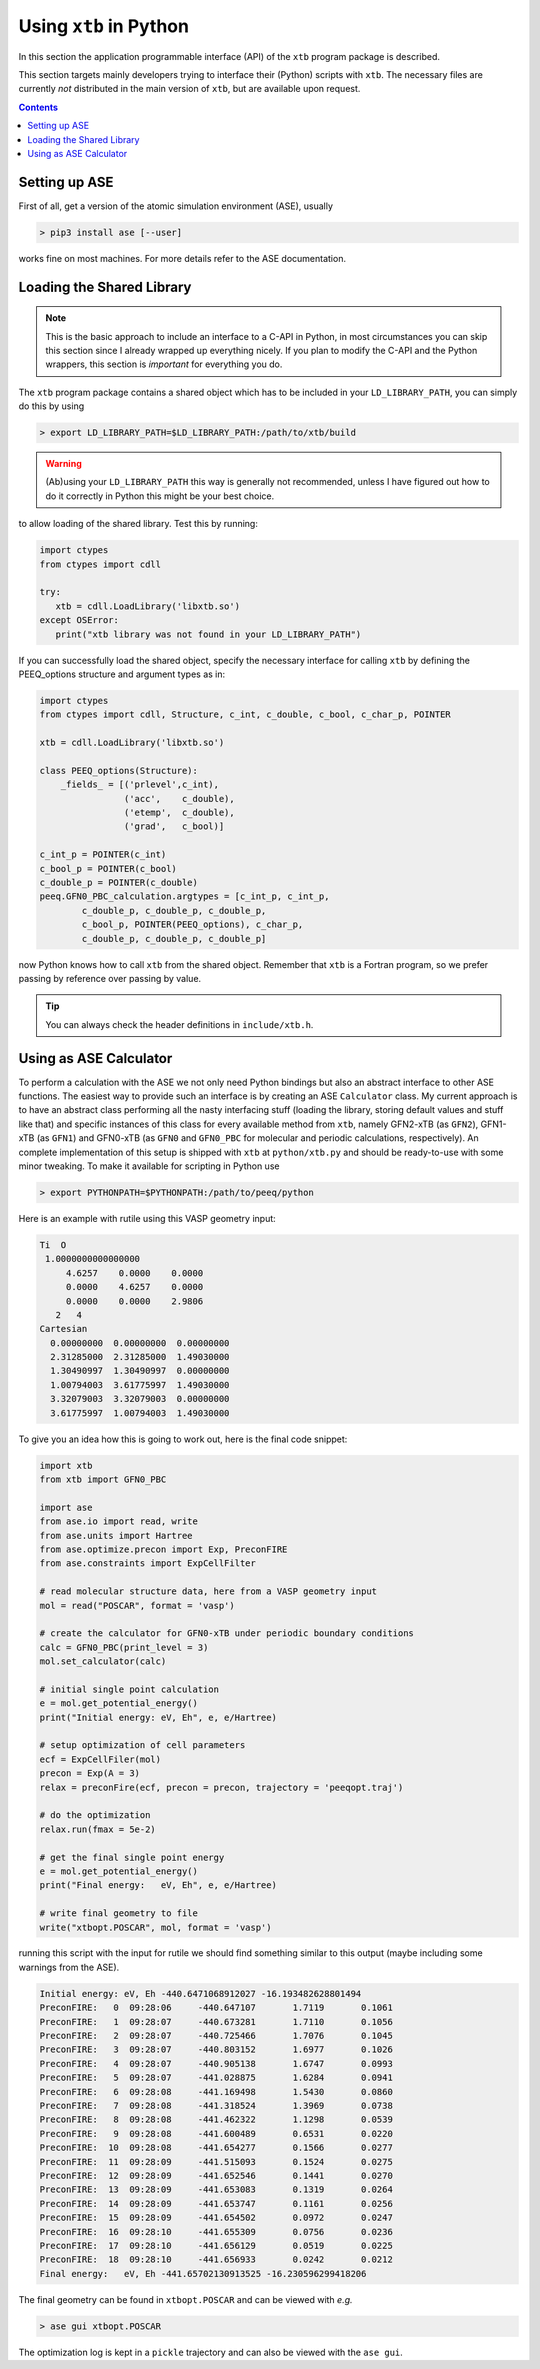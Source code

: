 .. _python:

-------------------------
 Using ``xtb`` in Python
-------------------------

In this section the application programmable interface (API) of the
``xtb`` program package is described.

This section targets mainly developers trying to interface their (Python) scripts
with ``xtb``.
The necessary files are currently *not* distributed in the main version of ``xtb``,
but are available upon request.

.. contents::

Setting up ASE
==============

First of all, get a version of the atomic simulation environment (ASE), usually

.. code:: bash

   > pip3 install ase [--user]

works fine on most machines. For more details refer to the ASE documentation.

Loading the Shared Library
==========================

.. note:: This is the basic approach to include an interface to a C-API
          in Python, in most circumstances you can skip this section
          since I already wrapped up everything nicely.
          If you plan to modify the C-API and the Python wrappers,
          this section is *important* for everything you do.

The ``xtb`` program package contains a shared object which has to be included
in your ``LD_LIBRARY_PATH``, you can simply do this by using

.. code:: bash

   > export LD_LIBRARY_PATH=$LD_LIBRARY_PATH:/path/to/xtb/build

.. warning:: (Ab)using your ``LD_LIBRARY_PATH`` this way is generally
             not recommended, unless I have figured out how to do it
             correctly in Python this might be your best choice.

to allow loading of the shared library.
Test this by running:

.. code:: python

   import ctypes
   from ctypes import cdll

   try:
      xtb = cdll.LoadLibrary('libxtb.so')
   except OSError:
      print("xtb library was not found in your LD_LIBRARY_PATH")

If you can successfully load the shared object, specify the necessary interface
for calling ``xtb`` by defining the PEEQ_options structure and argument types
as in:

.. code:: python

   import ctypes
   from ctypes import cdll, Structure, c_int, c_double, c_bool, c_char_p, POINTER

   xtb = cdll.LoadLibrary('libxtb.so')

   class PEEQ_options(Structure):
       _fields_ = [('prlevel',c_int),
                   ('acc',    c_double),
                   ('etemp',  c_double),
                   ('grad',   c_bool)]

   c_int_p = POINTER(c_int)
   c_bool_p = POINTER(c_bool)
   c_double_p = POINTER(c_double)
   peeq.GFN0_PBC_calculation.argtypes = [c_int_p, c_int_p,
           c_double_p, c_double_p, c_double_p,
           c_bool_p, POINTER(PEEQ_options), c_char_p,
           c_double_p, c_double_p, c_double_p]

now Python knows how to call ``xtb`` from the shared object. Remember that
``xtb`` is a Fortran program, so we prefer passing by reference over passing by
value.

.. tip:: You can always check the header definitions in ``include/xtb.h``.

Using as ASE Calculator
=======================

To perform a calculation with the ASE we not only need Python bindings
but also an abstract interface to other ASE functions.
The easiest way to provide such an interface is by creating an ASE ``Calculator``
class. My current approach is to have an abstract class performing all
the nasty interfacing stuff (loading the library, storing default values and
stuff like that) and specific instances of this class for every
available method from ``xtb``, namely GFN2-xTB (as ``GFN2``),
GFN1-xTB (as ``GFN1``) and GFN0-xTB (as ``GFN0`` and ``GFN0_PBC`` for molecular
and periodic calculations, respectively).
An complete implementation of this setup is shipped with ``xtb`` at
``python/xtb.py`` and should be ready-to-use with some minor tweaking.
To make it available for scripting in Python use

.. code:: bash

   > export PYTHONPATH=$PYTHONPATH:/path/to/peeq/python

Here is an example with rutile using this VASP geometry input:

.. code:: text

   Ti  O
    1.0000000000000000
        4.6257    0.0000    0.0000
        0.0000    4.6257    0.0000
        0.0000    0.0000    2.9806
      2   4
   Cartesian
     0.00000000  0.00000000  0.00000000
     2.31285000  2.31285000  1.49030000
     1.30490997  1.30490997  0.00000000
     1.00794003  3.61775997  1.49030000
     3.32079003  3.32079003  0.00000000
     3.61775997  1.00794003  1.49030000

To give you an idea how this is going to work out, here is the final
code snippet:

.. code:: python

   import xtb
   from xtb import GFN0_PBC

   import ase
   from ase.io import read, write
   from ase.units import Hartree
   from ase.optimize.precon import Exp, PreconFIRE
   from ase.constraints import ExpCellFilter

   # read molecular structure data, here from a VASP geometry input
   mol = read("POSCAR", format = 'vasp')

   # create the calculator for GFN0-xTB under periodic boundary conditions
   calc = GFN0_PBC(print_level = 3)
   mol.set_calculator(calc)

   # initial single point calculation
   e = mol.get_potential_energy()
   print("Initial energy: eV, Eh", e, e/Hartree)

   # setup optimization of cell parameters
   ecf = ExpCellFiler(mol)
   precon = Exp(A = 3)
   relax = preconFire(ecf, precon = precon, trajectory = 'peeqopt.traj')

   # do the optimization
   relax.run(fmax = 5e-2)

   # get the final single point energy
   e = mol.get_potential_energy()
   print("Final energy:   eV, Eh", e, e/Hartree)

   # write final geometry to file
   write("xtbopt.POSCAR", mol, format = 'vasp')

running this script with the input for rutile we should find something similar
to this output (maybe including some warnings from the ASE).

.. code:: text

   Initial energy: eV, Eh -440.6471068912027 -16.193482628801494
   PreconFIRE:   0  09:28:06     -440.647107       1.7119       0.1061
   PreconFIRE:   1  09:28:07     -440.673281       1.7110       0.1056
   PreconFIRE:   2  09:28:07     -440.725466       1.7076       0.1045
   PreconFIRE:   3  09:28:07     -440.803152       1.6977       0.1026
   PreconFIRE:   4  09:28:07     -440.905138       1.6747       0.0993
   PreconFIRE:   5  09:28:07     -441.028875       1.6284       0.0941
   PreconFIRE:   6  09:28:08     -441.169498       1.5430       0.0860
   PreconFIRE:   7  09:28:08     -441.318524       1.3969       0.0738
   PreconFIRE:   8  09:28:08     -441.462322       1.1298       0.0539
   PreconFIRE:   9  09:28:08     -441.600489       0.6531       0.0220
   PreconFIRE:  10  09:28:08     -441.654277       0.1566       0.0277
   PreconFIRE:  11  09:28:09     -441.515093       0.1524       0.0275
   PreconFIRE:  12  09:28:09     -441.652546       0.1441       0.0270
   PreconFIRE:  13  09:28:09     -441.653083       0.1319       0.0264
   PreconFIRE:  14  09:28:09     -441.653747       0.1161       0.0256
   PreconFIRE:  15  09:28:09     -441.654502       0.0972       0.0247
   PreconFIRE:  16  09:28:10     -441.655309       0.0756       0.0236
   PreconFIRE:  17  09:28:10     -441.656129       0.0519       0.0225
   PreconFIRE:  18  09:28:10     -441.656933       0.0242       0.0212
   Final energy:   eV, Eh -441.65702130913525 -16.230596299418206

The final geometry can be found in ``xtbopt.POSCAR`` and can be viewed
with *e.g.*

.. code:: bash

   > ase gui xtbopt.POSCAR

The optimization log is kept in a ``pickle`` trajectory and can also be
viewed with the ``ase gui``.

